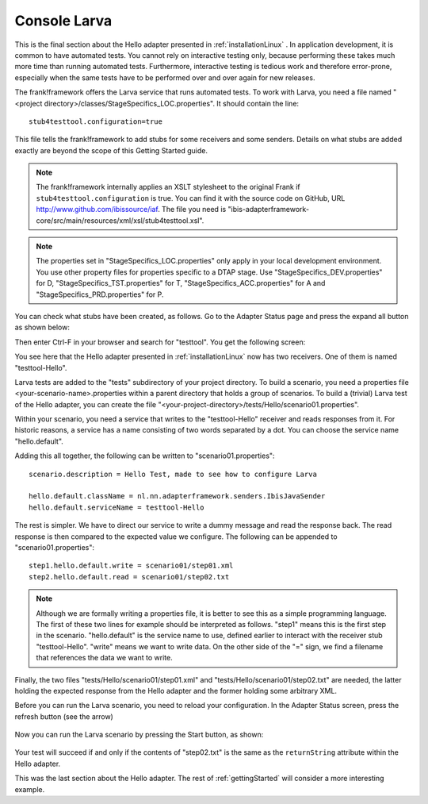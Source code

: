 Console Larva
=============

This is the final section about the Hello adapter presented
in :ref:`installationLinux` . In application development,
it is common to have automated tests. You cannot rely
on interactive testing only, because performing these
takes much more time than running automated tests.
Furthermore, interactive testing is tedious work and
therefore error-prone, especially when the same
tests have to be performed over and over again
for new releases.

The frank!framework offers the Larva service that runs
automated tests. To work with Larva, you need a file named
"<project directory>/classes/StageSpecifics_LOC.properties".
It should contain the line: ::

  stub4testtool.configuration=true

This file tells the frank!framework to add stubs for some
receivers and some senders. Details on what stubs are added
exactly are beyond the scope of this Getting Started
guide.

.. NOTE::

   The frank!framework internally applies an XSLT stylesheet
   to the original Frank if ``stub4testtool.configuration`` is
   true. You can find it with the source code on GitHub, URL
   http://www.github.com/ibissource/iaf. The file you need
   is "ibis-adapterframework-core/src/main/resources/xml/xsl/stub4testtool.xsl".

.. NOTE::

   The properties set in "StageSpecifics_LOC.properties" only apply in
   your local development environment. You use other property files
   for properties specific to a DTAP stage. Use "StageSpecifics_DEV.properties"
   for D, "StageSpecifics_TST.properties" for T,
   "StageSpecifics_ACC.properties" for A and "StageSpecifics_PRD.properties" for P.

You can check what stubs have been created, as follows. Go to the
Adapter Status page and press the expand all button as shown below:

.. image:: expandAll.jpg

Then enter Ctrl-F in your browser and search for "testtool". You get the
following screen:

.. image:: testtoolHello.jpg

You see here that the Hello adapter presented in :ref:`installationLinux` now
has two receivers. One of them is named "testtool-Hello".

Larva tests are added to the "tests" subdirectory of your
project directory. To build a scenario, you need a
properties file <your-scenario-name>.properties within
a parent directory that holds a group of scenarios. To
build a (trivial) Larva test of the Hello adapter,
you can create the file
"<your-project-directory>/tests/Hello/scenario01.properties".

Within your scenario, you need a service that writes to
the "testtool-Hello" receiver and reads responses
from it. For historic reasons, a service has a name
consisting of two words separated by a dot. You can
choose the service name "hello.default".

Adding this all together, the following can be written
to "scenario01.properties": ::

   scenario.description = Hello Test, made to see how to configure Larva
   
   hello.default.className = nl.nn.adapterframework.senders.IbisJavaSender
   hello.default.serviceName = testtool-Hello

The rest is simpler. We have to direct our service to write a
dummy message and read the response back. The read response
is then compared to the expected value we configure. The following
can be appended to "scenario01.properties": ::

     step1.hello.default.write = scenario01/step01.xml
     step2.hello.default.read = scenario01/step02.txt

.. NOTE ::

  Although we are formally writing a properties file, it is better
  to see this as a simple programming language. The first of these
  two lines for example should be interpreted as follows. "step1" means
  this is the first step in the scenario. "hello.default" is the service
  name to use, defined earlier to interact with the receiver stub
  "testtool-Hello". "write" means we want to write data. On the
  other side of the "=" sign, we find a filename that references
  the data we want to write.

Finally, the two files "tests/Hello/scenario01/step01.xml" and "tests/Hello/scenario01/step02.txt"
are needed, the latter holding the expected response from the Hello adapter and the former holding some
arbitrary XML.

Before you can run the Larva scenario, you need to reload your configuration.
In the Adapter Status screen, press the refresh button (see the arrow)

   .. image:: reloadConfiguration.jpg

Now you can run the Larva scenario by pressing the Start button, as shown:

   .. image:: larvaRun.jpg

Your test will succeed if and only if the contents of "step02.txt" is
the same as the ``returnString`` attribute within the Hello adapter.

This was the last section about the Hello adapter. The rest of :ref:`gettingStarted`
will consider a more interesting example.
